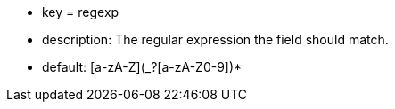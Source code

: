 * key = regexp
* description: The regular expression the field should match.
* default: [a-zA-Z](_?+[a-zA-Z0-9])*+
